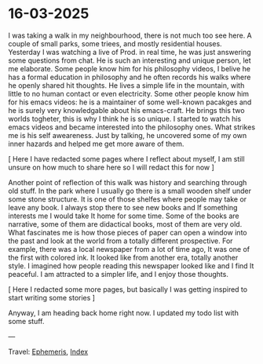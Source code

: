 #+startup: content indent

* 16-03-2025
:PROPERTIES:
:RSS: true
:DATE: 16 Mar 2025 00:00:00 GMT
:CATEGORY: Ephemeris
:AUTHOR: Giovanni Santini
:LINK: https://giovanni-diary.netlify.app/ephemeris/16-03-2025.html
:END:
#+INDEX: Giovanni's Diary!Ephemeris!16-03-2025

I was taking a walk in my neighbourhood, there is not much too see
here. A couple of small parks, some triees, and mostly residential
houses. Yesterday I was watching a live of Prod. in real time, he was
just answering some questions from chat. He is such an interesting
and unique person, let me elaborate. Some people know him for his
philosophy videos, I belive he has a formal education in philosophy
and he often records his walks where he openly shared hit thoughts.
He lives a simple life in the mountain, with little to no human
contact or even electricity. Some other people know him for his
emacs videos: he is a maintainer of some well-known pacakges and he is
surely very knowledgable about his emacs-craft. He brings this two
worlds togheter, this is why I think he is so unique.
I started to watch his emacs videos and became interested into the
philosophy ones. What strikes me is his self aweareness. Just by
talking, he uncovered some of my own inner hazards and helped me
get more aware of them.

[ Here I have redacted some pages where I reflect about myself, I
am still unsure on how much to share here so I will redact this for
now ]

Another point of reflection of this walk was history and searching
through old stuff. In the park where I usually go there is a small
wooden shelf under some stone structure. It is one of those shelfes
where people may take or leave any book. I always stop there to see
new books and If something interests me I would take It home for
some time. Some of the books are narrative, some of them are
didactical books, most of them are very old. What fascinates me is how
those pieces of paper can open a window into the past and look at
the world from a totally different prospective. For example, there
was a local newspaper from a lot of time ago, It was one of the
first with colored ink. It looked like from another era, totally
another style. I imagined how people reading this newspaper looked
like and I find It peaceful. I am attracted to a simpler life,
and I enjoy those thoughts.

[ Here I redacted some more pages, but basically I was getting
inspired to start writing some stories ]

Anyway, I am heading back home right now. I updated my todo list with
some stuff.

---

Travel: [[file:ephemeris.org][Ephemeris]], [[file:../theindex.org][Index]]
